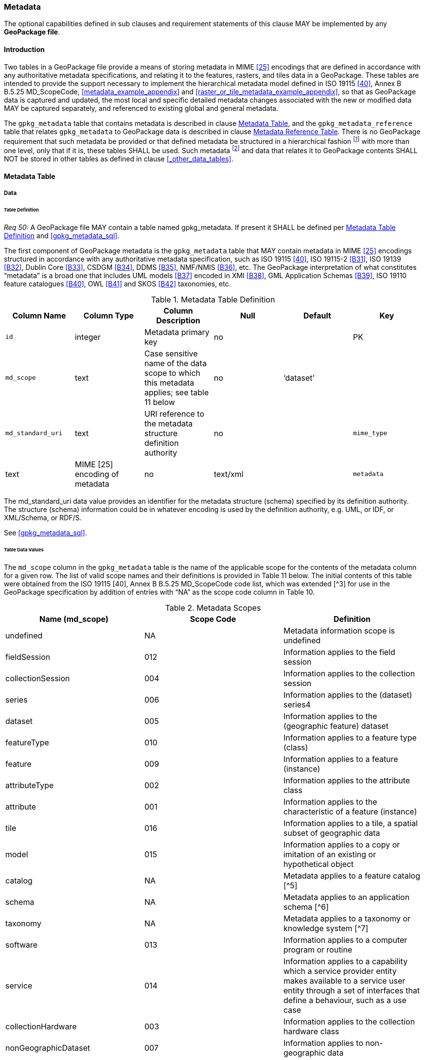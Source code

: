 === Metadata

The optional capabilities defined in sub clauses and requirement statements of this clause MAY be implemented by any *GeoPackage file*.

==== Introduction

Two tables in a GeoPackage file provide a means of storing metadata in MIME <<25>> encodings that are defined in accordance with any authoritative metadata specifications, and relating it to the features, rasters, and tiles data in a GeoPackage.
These tables are intended to provide the support necessary to implement the hierarchical metadata model defined in ISO 19115 <<40>>, Annex B B.5.25 MD_ScopeCode, <<metadata_example_appendix>> and <<raster_or_tile_metadata_example_appendix>>, so that as GeoPackage data is captured and updated, the most local and specific detailed metadata changes associated with the new or modified data MAY be captured separately, and referenced to existing global and general metadata.

The `gpkg_metadata` table that contains metadata is described in clause <<_metadata_table>>, and the `gpkg_metadata_reference` table that relates `gpkg_metadata` to GeoPackage data is described in clause <<_metadata_reference_table>>.
There is no GeoPackage requirement that such metadata be provided or that defined metadata be structured in a hierarchical fashion footnote:[Informative examples of hierarchical metadata are provided in <<metadata_example_appendix>>] with more than one level, only that if it is, these tables SHALL be used.
Such metadata footnote:[An informative example of raster image metadata is provided in <<tiles_example_appendix>>] and data that relates it to GeoPackage contents SHALL NOT be stored in other tables as defined in clause <<_other_data_tables>>.

==== Metadata Table

===== Data

====== Table Definition

_Req 50:_ A GeoPackage file MAY contain a table named gpkg_metadata. If present it SHALL be defined
per <<gpkg_metadata_cols>> and <<gpkg_metadata_sql>>.

The first component of GeoPackage metadata is the `gpkg_metadata` table that MAY contain metadata in MIME <<25>> encodings structured in accordance with any authoritative metadata specification, such as ISO 19115 <<40>>, ISO 19115-2 <<B31>>, ISO 19139 <<B32>>, Dublin Core <<B33>>, CSDGM <<B34>>, DDMS <<B35>>, NMF/NMIS <<B36>>, etc.
The GeoPackage interpretation of what constitutes “metadata” is a broad one that includes UML models <<B37>> encoded in XMI <<B38>>, GML Application Schemas <<B39>>, ISO 19110 feature catalogues <<B40>>, OWL <<B41>> and SKOS <<B42>> taxonomies, etc.

[[gpkg_metadata_cols]]
.Metadata Table Definition
[cols=",,,,,",options="header",]
|=======================================================================
|Column Name |Column Type |Column Description |Null |Default |Key
|`id` |integer |Metadata primary key |no | |PK
|`md_scope` |text |Case sensitive name of the data scope to which this metadata applies; see table 11 below |no |‘dataset’ |
|`md_standard_uri` |text |URI reference to the metadata structure definition authority |no |
|`mime_type` |text |MIME [25] encoding of metadata |no |text/xml |
|`metadata` |text |metadata |no |’’
|=======================================================================

The md_standard_uri data value provides an identifier for the metadata structure (schema) specified by its definition authority.
The structure (schema) information could be in whatever encoding is used by the definition authority, e.g. UML, or IDF, or XML/Schema, or RDF/S.

See <<gpkg_metadata_sql>>.

====== Table Data Values

The `md_scope` column in the `gpkg_metadata` table is the name of the applicable scope for the contents of the metadata column for a given row.
The list of valid scope names and their definitions is provided in Table 11 below.
The initial contents of this table were obtained from the ISO 19115 [40], Annex B B.5.25 MD_ScopeCode code list, which was extended [^3] for use in the GeoPackage specification by addition of entries with “NA” as the scope code column in Table 10.

.Metadata Scopes
[cols=",,",options="header",]
|=======================================================================
|Name (md_scope) |Scope Code |Definition
|undefined |NA |Metadata information scope is undefined
|fieldSession |012 |Information applies to the field session
|collectionSession |004 |Information applies to the collection session
|series |006 |Information applies to the (dataset) series4
|dataset |005 |Information applies to the (geographic feature) dataset
|featureType |010 |Information applies to a feature type (class)
|feature |009 |Information applies to a feature (instance)
|attributeType |002 |Information applies to the attribute class
|attribute |001 |Information applies to the characteristic of a feature (instance)
|tile |016 |Information applies to a tile, a spatial subset of geographic data
|model |015 |Information applies to a copy or imitation of an existing or hypothetical object
|catalog |NA |Metadata applies to a feature catalog [^5]
|schema |NA |Metadata applies to an application schema [^6]
|taxonomy |NA |Metadata applies to a taxonomy or knowledge system [^7]
|software |013 |Information applies to a computer program or routine
|service |014 |Information applies to a capability which a service provider entity makes available to a service user entity through a set of interfaces that define a behaviour, such as a use case
|collectionHardware |003 |Information applies to the collection hardware class
|nonGeographicDataset |007 |Information applies to non-geographic data
|dimensionGroup |008 |Information applies to a dimension group
|=======================================================================

[requirement]
Each `md_scope` column value in a `gpkg_metadata` table or updateable view SHALL be one of the name column values from 11 in clause 2.4.2.1.2.

==== Metadata Reference Table

===== Data

====== Table Definition

[requirement]
A GeoPackage file that contains a gpkg_metadata table SHALL contain a gpkg_metadata_reference table per clause 2.4.3.1.1, Table 12 and Table 34.

The second component of GeoPackage metadata is the `gpkg_metadata_reference` table that links metadata in the `gpkg_metadata` table to data in the feature, and tiles tables defined in clauses 2.1.6 and 2.2.7.
The `gpkg_metadata_reference` table is not required to contain any rows.

.Metadata Reference Table or View Definition
[cols=",,,,,",options="header",]
|=======================================================================
|Column Name |Col Type |Column Description |Null |Default |Key
|`reference_scope` |text |Lowercase metadata reference scope; one of ‘geopackage’, ‘table’,‘column’, ’row’, ’row/col’ |no | |
|`table_name` |text |Name of the table to which this metadata reference applies, or NULL for reference_scope of ‘geopackage’. |yes | |
|`column_name` |text |Name of the column to which this metadata reference applies; NULL for `reference_scope` of ‘geopackage’,‘table’ or ‘row’, or the name of a column in the `table_name` table for `reference_scope` of ‘column’ or ‘row/col’ |yes | |
|`row_id_value`[^8] |integer |NULL for `reference_scope` of ‘geopackage’, ‘table’ or ‘column’, or the rowed of a row record in the `table_name` table for `reference_scope` of ‘row’ or ‘row/col’ |yes | |
|`timestamp` |text |timestamp value in ISO 8601 format as defined by the strftime function '%Y-%m-%dT%H:%M:%fZ' format string applied to the current time |no |strftime('%Y-%m-%dT%H:%M:%fZ', CURRENT_TIMESTAMP) |
|`md_file_id` |integer |`gpkg_metadata` table id column value for the metadata to which this `gpkg_metadata_reference` applies |no | |FK
|`md_parent_id` |integer |`gpkg_metadata` table id column value for the hierarchical parent `gpkg_metadata` for the `gpkg_metadata` to which this `gpkg_metadata_reference` applies, or NULL if `md_file_id` forms the root of a metadata hierarchy |yes | |FK
|=======================================================================

Every row in `gpkg_metadata_reference` that has null value as `md_parent_id` forms the root of a metadata hierarchy [^9].

See <<table_definition_sql>> clause <<gpkg_metadata_reference_sql>>.

====== Table Data Values

[requirement]
Every `gpkg_metadata_reference` table reference scope column value SHALL be one of ‘geopackage’, ‘table’, ‘column’, ’row’, ’row/col’ in lowercase.

[requirement]
Every `gpkg_metadata_reference` table row with a `reference_scope` column value of ‘geopackage’ SHALL have a `table_name` column value that is NULL.
Every other `gpkg_metadata_reference` table row SHALL have a `table_name` column value that references a value in the `gpkg_contents` `table_name` column.

[requirement]
Every `gpkg_metadata_reference` table row with a `reference_scope` column value of ‘geopackage’,‘table’ or ‘row’ SHALL have a `column_name` column value that is NULL.
Every other `gpkg_metadata_reference` table row SHALL have a `column_name` column value that contains the name of a column in the SQLite table or view identified by the `table_name` column value.

[requirement]
Every `gpkg_metadata_reference` table row with a `reference_scope` column value of ‘geopackage’, ‘table’ or ‘column’ SHALL have a `row_id_value` column value that is NULL.
Every other `gpkg_metadata_reference` table row SHALL have a `row_id_value` column value that contains the ROWID of a row in the SQLite table or view identified by the `table_name` column value.

[requirement]
Every `gpkg_metadata_reference` table row timestamp column value SHALL be in ISO 8601 [41]format containing a complete date plus UTC hours, minutes, seconds and a decimal fraction of a second, with a ‘Z’ (‘zulu’) suffix indicating UTC.[^10]

[requirement]
Every `gpkg_metadata_reference` table row `md_file_id` column value SHALL be an id column value from the `gpkg_metadata` table.

[requirement]
Every `gpkg_metadata_reference` table row `md_parent_id` column value that is NOT NULL SHALL be an id column value from the `gpkg_metadata` table that is not equal to the `md_file_id` column value for that row.
